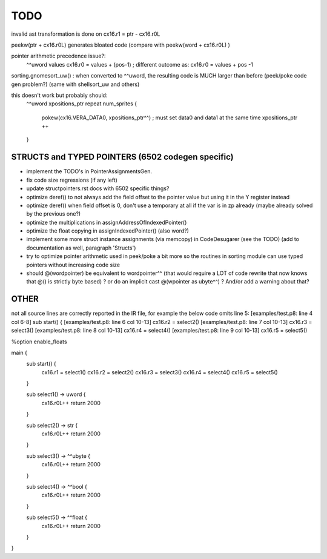 TODO
====

invalid ast transformation is done on  cx16.r1 = ptr - cx16.r0L

peekw(ptr + cx16.r0L)  generates bloated code  (compare with peekw(word + cx16.r0L) )


pointer arithmetic precedence issue?:
    ^^uword values
    cx16.r0 = values + (pos-1)      ; different outcome as:
    cx16.r0 = values + pos -1

sorting.gnomesort_uw()   : when converted to ^^uword, the resulting code is MUCH larger than before  (peek/poke code gen problem?)
(same with shellsort_uw and others)

this doesn't work but probably should:
        ^^uword xpositions_ptr
        repeat num_sprites {
            pokew(cx16.VERA_DATA0, xpositions_ptr^^)        ; must set data0 and data1 at the same time
            xpositions_ptr ++
        }


STRUCTS and TYPED POINTERS (6502 codegen specific)
--------------------------------------------------

- implement the TODO's in PointerAssignmentsGen.
- fix code size regressions (if any left)
- update structpointers.rst docs with 6502 specific things?
- optimize deref()  to not always add the field offset to the pointer value but using it in the Y register instead
- optimize deref()  when field offset is 0, don't use a temporary at all if the var is in zp already   (maybe already solved by the previous one?)
- optimize the multiplications in assignAddressOfIndexedPointer()
- optimize the float copying in assignIndexedPointer() (also word?)
- implement some more struct instance assignments (via memcopy) in CodeDesugarer (see the TODO) (add to documentation as well, paragraph 'Structs')
- try to optimize pointer arithmetic used in peek/poke a bit more so the routines in sorting module can use typed pointers without increasing code size
- should @(wordpointer) be equivalent to wordpointer^^ (that would require a LOT of code rewrite that now knows that @() is strictly byte based) ?
  or do an implicit cast @(wpointer as ubyte^^)  ?  And/or add a warning about that?


OTHER
-----

not all source lines are correctly reported in the IR file, for example the below code omits line 5:
[examples/test.p8: line 4 col 6-8]  sub start() {
[examples/test.p8: line 6 col 10-13]  cx16.r2 = select2()
[examples/test.p8: line 7 col 10-13]  cx16.r3 = select3()
[examples/test.p8: line 8 col 10-13]  cx16.r4 = select4()
[examples/test.p8: line 9 col 10-13]  cx16.r5 = select5()


%option enable_floats

main {
    sub start() {
        cx16.r1 = select1()
        cx16.r2 = select2()
        cx16.r3 = select3()
        cx16.r4 = select4()
        cx16.r5 = select5()
    }

    sub select1() -> uword {
        cx16.r0L++
        return 2000
    }

    sub select2() -> str {
        cx16.r0L++
        return 2000
    }

    sub select3() -> ^^ubyte {
        cx16.r0L++
        return 2000
    }

    sub select4() -> ^^bool {
        cx16.r0L++
        return 2000
    }

    sub select5() -> ^^float {
        cx16.r0L++
        return 2000
    }
}
